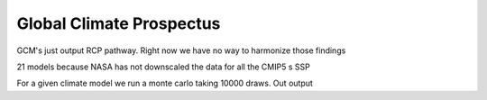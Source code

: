 .. gcp

Global Climate Prospectus
=========================

GCM's just output RCP pathway. Right now we have no way to harmonize those findings

21 models because NASA has not downscaled the data for all the CMIP5 s 
SSP 


For a given climate model we run a monte carlo taking 10000 draws. Out output 